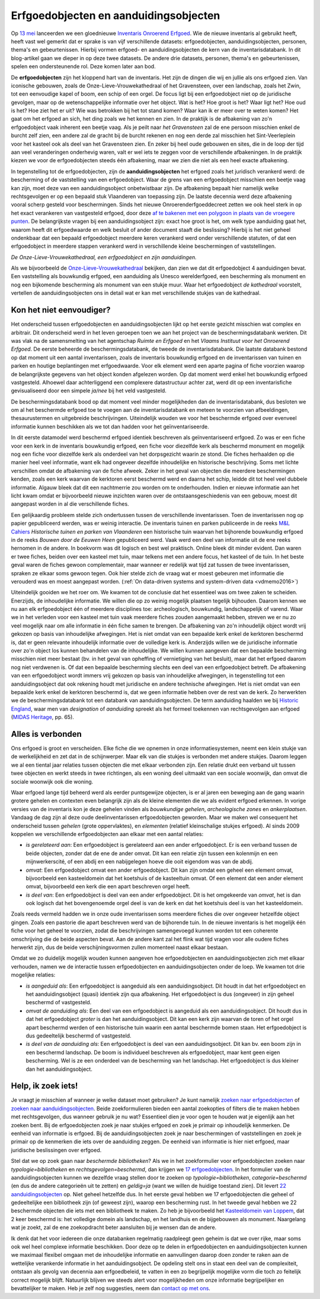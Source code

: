 .. post:: 2019-06-18
   :category: inventory
   :tags: inventaris, erfgoedobjecten, aanduidingsobjecten
   :author: Koen Van Daele
   :language: nl

Erfgoedobjecten en aanduidingsobjecten
======================================

Op `13 mei <https://www.onroerenderfgoed.be/nieuws/inventaris-onroerend-erfgoed-vernieuwd>`_
lanceerden we een gloednieuwe `Inventaris Onroerend Erfgoed <https://inventaris.onroerenderfgoed.be>`_.
Wie de nieuwe inventaris al gebruikt heeft, heeft vast wel gemerkt dat er
sprake is van vijf verschillende datasets: erfgoedobjecten,
aanduidingsobjecten, personen, thema's en gebeurtenissen. Hierbij vormen
erfgoed- en aanduidingsobjecten de kern van de inventarisdatabank. In dit
blog-artikel gaan we dieper in op deze twee datasets. De andere
drie datasets, personen, thema's en gebeurtenissen, spelen een ondersteunende
rol. Deze komen later aan bod.

De **erfgoedobjecten** zijn het kloppend hart van de inventaris. Het zijn de
dingen die wij en jullie als ons erfgoed zien. Van iconische gebouwen, zoals de
Onze-Lieve-Vrouwekathedraal of het Gravensteen, over een landschap, zoals het
Zwin, tot een eenvoudige kapel of boom, een schip of een orgel. De focus
ligt bij een erfgoedobject niet op de juridische gevolgen, maar op de wetenschappelijke 
informatie over het object. Wat is het? Hoe groot is het? Waar ligt het? 
Hoe oud is het? Hoe ziet het er uit? Wie was betrokken bij het tot stand komen? Waar kan ik er meer
over te weten komen? Het gaat om het erfgoed an sich, het ding zoals we het
kennen en zien. In de praktijk is de afbakening van zo'n erfgoedobject vaak
inherent een beetje vaag. Als je peilt naar `het Gravensteen` zal de ene
persoon misschien enkel de burcht zelf zien, een andere zal de gracht bij de
burcht rekenen en nog een derde zal misschien het Sint-Veerleplein voor het
kasteel ook als deel van het Gravensteen zien. En zeker bij heel oude gebouwen
en sites, die in de loop der tijd aan veel veranderingen onderhevig waren,
valt er wel iets te zeggen voor de verschillende afbakeningen. In de praktijk
kiezen we voor de erfgoedobjecten steeds één afbakening, maar we zien die 
niet als een heel exacte afbakening.

In tegenstelling tot de erfgoedobjecten, zijn de **aanduidingsobjecten** het
erfgoed zoals het juridisch verankerd werd: de bescherming of de vaststelling
van een erfgoedobject. Waar de grens van een erfgoedobject misschien een beetje
vaag kan zijn, moet deze van een aanduidingsobject onbetwistbaar zijn. De afbakening 
bepaalt hier namelijk welke rechtsgevolgen er op een bepaald stuk Vlaanderen van 
toepassing zijn. De laatste decennia werd deze afbakening vooral scherp gesteld voor beschermingen.
Sinds het nieuwe Onroerenderfgoeddecreet zetten we ook heel sterk in op het
exact verankeren van vastgesteld erfgoed, door deze `af te bakenen met een
polygoon in plaats van de vroegere punten
<https://www.onroerenderfgoed.be/nieuws/update-datalagen-onroerend-erfgoed-1>`_.
De belangrijkste vragen bij een
aanduidingsobject zijn: exact hoe groot is het, om welk type aanduiding gaat
het, waarom heeft dit erfgoedwaarde en welk besluit of ander document staaft 
die beslissing? Hierbij is het niet geheel ondenkbaar dat een bepaald erfgoedobject 
meerdere keren verankerd werd onder verschillende statuten, of dat een erfgoedobject in
meerdere stappen verankerd werd in verschillende kleine beschermingen of
vaststellingen.

.. image:: erfgoedobject_olv_kathedraal.png

*De Onze-Lieve-Vrouwekathedraal, een erfgoedobject en zijn aanduidingen.*

Als we bijvoorbeeld de `Onze-Lieve-Vrouwekathedraal <https://inventaris.onroerenderfgoed.be/erfgoedobjecten/4092>`_
bekijken, dan zien we dat dit erfgoedobject 4 aanduidingen bevat. Een vaststelling als
bouwkundig erfgoed, een aanduiding als Unesco werelderfgoed, een bescherming als
monument en nog een bijkomende bescherming als monument van een stukje muur.
Waar het erfgoedobject `de kathedraal` voorstelt, vertellen de
aanduidingsobjecten ons in detail wat er kan met verschillende
stukjes van de kathedraal.

Kon het niet eenvoudiger?
-------------------------

Het onderscheid tussen erfgoedobjecten en aanduidingsobjecten lijkt op het
eerste gezicht misschien wat complex en arbitrair. Dit onderscheid werd in het
leven geroepen toen we aan het project van de beschermingsdatabank werkten. Dit
was vlak na de samensmelting van het agentschap `Ruimte en Erfgoed` en het
`Vlaams Instituut voor het Onroerend Erfgoed`. De eerste beheerde de
beschermingsdatabank, de tweede de inventarisdatabank. Die laatste databank
bestond op dat moment uit een aantal inventarissen, zoals de inventaris bouwkundig erfgoed 
en de inventarissen van tuinen en parken en houtige beplantingen met 
erfgoedwaarde. Voor elk element werd een aparte pagina of fiche voorzien waarop
de belangrijkste gegevens van het object konden afgelezen worden. Op dat 
moment werd enkel het bouwkundig erfgoed vastgesteld. Alhoewel daar
achterliggend een complexere datastructuur achter zat, werd dit op een
inventarisfiche gevisualiseerd door een simpele `ja/nee` bij het veld
vastgesteld.

De beschermingsdatabank bood op dat moment veel minder
mogelijkheden dan de inventarisdatabank, dus besloten we om al het
beschermde erfgoed toe te voegen aan de inventarisdatabank en meteen te
voorzien van afbeeldingen, thesaurustermen en uitgebreide beschrijvingen.
Uiteindelijk wouden we voor het beschermde erfgoed over evenveel informatie
kunnen beschikken als we tot dan hadden voor het geïnventariseerde.

In dit eerste datamodel werd beschermd erfgoed identiek beschreven als geïnventariseerd
erfgoed. Zo was er een fiche voor een kerk in de inventaris bouwkundig erfgoed,
een fiche voor diezelfde kerk als beschermd monument en mogelijk nog een fiche
voor diezelfde kerk als onderdeel van het dorpsgezicht waarin ze stond. Die
fiches herhaalden op die manier heel veel informatie, want elk had ongeveer
dezelfde inhoudelijke en historische beschrijving. Soms met lichte verschillen
omdat de afbakening van de fiche afweek. Zeker in het geval van objecten die
meerdere beschermingen kenden, zoals een kerk waarvan de kerktoren eerst beschermd
werd en daarna het schip, leidde dit tot heel veel dubbele informatie. Algauw 
bleek dat dit een nachtmerrie zou worden om te onderhouden. Indien er nieuwe 
informatie aan het licht kwam omdat er bijvoorbeeld nieuwe inzichten waren over de
ontstaansgeschiedenis van een gebouw, moest dit aangepast worden in al die
verschillende fiches.

Een gelijkaardig probleem stelde zich ondertussen tussen de verschillende
inventarissen. Toen de inventarissen nog op papier gepubliceerd werden, was er
weinig interactie. De inventaris tuinen en parken publiceerde in de reeks `M&L
Cahiers <https://oar.onroerenderfgoed.be/reeks/MENC>`_ `Historische tuinen en
parken van Vlaanderen` een historische tuin waarvan het bijhorende bouwkundig 
erfgoed in de reeks `Bouwen door de Eeuwen Heen` gepubliceerd werd. Vaak werd 
een deel van informatie uit de ene reeks hernomen in de andere. In boekvorm was 
dit logisch en best wel praktisch. Online bleek dit minder evident. Dan waren er 
twee fiches, beiden over een kasteel met tuin, maar telkens met een andere focus, 
het kasteel of de tuin. In het beste geval waren de fiches gewoon complementair,
maar wanneer er redelijk wat tijd zat tussen de twee inventarissen, spraken ze
elkaar soms gewoon tegen. Ook hier stelde zich de vraag wat er moest gebeuren
met informatie die verouderd was en moest aangepast worden. (:ref:`On data-driven systems
and system-driven data <vdmemo2016>`)

Uiteindelijk gooiden we het roer om. We kwamen tot de conclusie dat het
essentieel was om twee zaken te scheiden. Enerzijds, de inhoudelijke
informatie. We willen die op zo weinig mogelijk plaatsen tegelijk bijhouden.
Daarom kennen we nu aan elk erfgoedobject één of meerdere disciplines toe:
archeologisch, bouwkundig, landschappelijk of varend. Waar we in het verleden
voor een kasteel met tuin vaak meerdere fiches zouden aangemaakt hebben,
streven we er nu zo veel mogelijk naar om alle informatie in één fiche samen te
brengen. De afbakening van zo'n inhoudelijk object wordt vrij gekozen op basis
van inhoudelijke afwegingen. Het is niet omdat van een bepaalde kerk enkel de kerktoren
beschermd is, dat er geen relevante inhoudelijk informatie over de volledige
kerk is. Anderzijds willen we de juridische informatie over zo'n object
los kunnen behandelen van de inhoudelijke. We willen kunnen aangeven dat een bepaalde bescherming
misschien niet meer bestaat (bv. in het geval van opheffing of vernietiging 
van het besluit), maar dat het erfgoed daarom nog niet verdwenen is. Of dat een
bepaalde bescherming slechts een deel van een erfgoedobject betreft. De
afbakening van een erfgoedobject wordt immers vrij gekozen op basis van
inhoudelijke afwegingen, in tegenstelling tot een aanduidingsobject dat ook
rekening houdt met juridische en andere technische afwegingen. Het is niet
omdat van een bepaalde kerk enkel de kerktoren beschermd is, dat we geen
informatie hebben over de rest van de kerk. Zo herwerkten we de
beschermingsdatabank tot een databank van aanduidingsobjecten. De
term aanduiding haalden we bij `Historic England
<https://historicengland.org.uk/>`_, waar men van `designation`
of `aanduiding` spreekt als het formeel toekennen van rechtsgevolgen aan
erfgoed (`MIDAS Heritage
<https://historicengland.org.uk/images-books/publications/midas-heritage>`_,
pp. 65).

Alles is verbonden
------------------

Ons erfgoed is groot en verscheiden. Elke fiche die we opnemen in onze
informatiesystemen, neemt een klein stukje van de werkelijkheid en zet dat in
de schijnwerper. Maar elk van die stukjes is verbonden met andere stukjes.
Daarom leggen we al een tiental jaar relaties tussen objecten die met elkaar
verbonden zijn. Een relatie drukt een verband uit tussen twee objecten en werkt
steeds in twee richtingen, als een woning deel uitmaakt van een sociale
woonwijk, dan omvat die sociale woonwijk ook die woning.

Waar erfgoed lange tijd beheerd werd als eerder puntsgewijze objecten, is er al
jaren een beweging aan de gang waarin grotere gehelen en contexten even
belangrijk zijn als de kleine elementen die we als evident erfgoed erkennen. In
vorige versies van de inventaris kon je deze gehelen vinden als `bouwkundige
gehelen`, `archeologische zones` en `ankerplaatsen`. Vandaag de dag zijn al
deze oude deelinventarissen erfgoedobjecten geworden. Maar we maken wel
consequent het onderscheid tussen `gehelen` (grote oppervlaktes), en
`elementen` (relatief kleinschalige stukjes erfgoed). Al sinds
2009 koppelen we verschillende erfgoedobjecten aan elkaar met een aantal
relaties:

* *is gerelateerd aan*: Een erfgoedobject is gerelateerd aan een ander
  erfgoedobject. Er is een verband tussen de beide objecten, zonder dat de ene de
  ander omvat. Dit kan een relatie zijn tussen een kolenmijn en een
  mijnwerkerscité, of een abdij en een nabijgelegen hoeve die ooit eigendom was
  van de abdij.
* *omvat*: Een erfgoedobject omvat een ander erfgoedobject. Dit kan zijn omdat
  een geheel een element omvat, bijvoorbeeld een kasteeldomein dat 
  het koetshuis of de kasteeltuin omvat. Of een element dat een ander element
  omvat, bijvoorbeeld een kerk die een apart beschreven orgel heeft.
* *is deel van*: Een erfgoedobject is deel van een ander erfgoedobject. Dit is
  het omgekeerde van `omvat`, het is dan ook logisch dat het bovengenoemde
  orgel deel is van de kerk en dat het koetshuis deel is van het kasteeldomein.

Zoals reeds vermeld hadden we in onze oude inventarissen soms meerdere fiches
die over ongeveer hetzelfde object gingen. Zoals een pastorie die apart
beschreven werd van de bijhorende tuin. In de nieuwe inventaris is het mogelijk
één fiche voor het geheel te voorzien, zodat die beschrijvingen samengevoegd
kunnen worden tot een coherente omschrijving die de beide
aspecten bevat. Aan de andere kant zal het flink wat tijd vragen voor alle
oudere fiches herwerkt zijn, dus de beide verschijningsvormen zullen momenteel
naast elkaar bestaan.

Omdat we zo duidelijk mogelijk wouden kunnen aangeven hoe erfgoedobjecten en
aanduidingsobjecten zich met elkaar verhouden, namen we de interactie tussen 
erfgoedobjecten en aanduidingsobjecten onder de loep. We kwamen tot drie 
mogelijke relaties:

* *is aangeduid als*: Een erfgoedobject is aangeduid als een 
  aanduidingsobject. Dit houdt in dat het erfgoedobject en het
  aanduidingsobject (quasi) identiek zijn qua afbakening. Het erfgoedobject is
  dus (ongeveer) in zijn geheel beschermd of vastgesteld.
* *omvat de aanduiding als*: Een deel van een erfgoedobject is
  aangeduid als een aanduidingsobject. Dit houdt dus in dat het
  erfgoedobject *groter* is dan het aanduidingsobject. Dit kan een kerk zijn
  waarvan de toren of het orgel apart beschermd werden of een historische tuin
  waarin een aantal beschermde bomen staan. Het erfgoedobject is dus
  gedeeltelijk beschermd of vastgesteld.
* *is deel van de aanduiding als*: Een erfgoedobject is deel van een
  aanduidingsobject. Dit kan bv. een boom zijn in een beschermd landschap. De
  boom is individueel beschreven als erfgoedobject, maar kent geen eigen
  bescherming. Wel is ze een onderdeel van de bescherming van het landschap.
  Het erfgoedobject is dus kleiner dan het aanduidingsobject.


Help, ik zoek iets!
-------------------

Je vraagt je misschien af wanneer je welke dataset moet gebruiken? Je kunt namelijk
`zoeken naar erfgoedobjecten
<http://inventaris.onroerenderfgoed.be/erfgoedobjecten/zoeken>`_ of `zoeken
naar aanduidingsobjecten
<https://inventaris.onroerenderfgoed.be/aanduidingsobjecten>`_. Beide
zoekformulieren bieden een aantal zoekopties of filters die te maken hebben
met rechtsgevolgen, dus wanneer gebruik je nu wat? Essentieel dien je voor ogen
te houden wat je eigenlijk aan het zoeken bent. Bij de erfgoedobjecten zoek je
naar stukjes erfgoed en zoek je primair op inhoudelijk kenmerken. De eenheid
van informatie is erfgoed. Bij de
aanduidingsobjecten zoek je naar beschermingen of vaststellingen en zoek je
primair op de kenmerken die iets over de aanduiding zeggen. De eenheid van
informatie is hier niet erfgoed, maar juridische beslissingen over erfgoed.

Stel dat we op zoek gaan naar `beschermde bibliotheken`? Als we in het
zoekformulier voor erfgoedobjecten zoeken naar `typologie=bibliotheken` en
`rechtsgevolgen=beschermd`, dan krijgen we `17 erfgoedobjecten
<https://inventaris.onroerenderfgoed.be/erfgoedobjecten?typologie=bibliotheken&rechtsgevolgen=beschermd>`_. 
In het formulier van de aanduidingsobjecten kunnen we dezelfde vraag stellen
door te zoeken op `typologie=bibliotheken`, `categorie=beschermd` (en dus de
andere categorieën uit te zetten) en `geldig=ja` (want we willen de huidige
toestand zien). Dit levert `22 aanduidingsobjecten
<https://inventaris.onroerenderfgoed.be/aanduidingsobjecten?typologie=bibliotheken&categorie=beschermingen&geldig=true>`_
op. Niet geheel hetzelfde dus. In het eerste geval hebben we 17 erfgoedobjecten
die geheel of gedeeltelijke een bibliotheek zijn (of geweest zijn), waarop een
bescherming rust. In het tweede geval hebben we 22 beschermde
objecten die iets met een bibliotheek te maken. Zo heb je bijvoorbeeld het
`Kasteeldomein van Loppem
<https://inventaris.onroerenderfgoed.be/erfgoedobjecten/209986>`_, dat 2 keer
beschermd is: het volledige domein als landschap, en het landhuis en de
bijgebouwen als monument. Naargelang wat je zoekt, zal de ene zoekopdracht
beter aansluiten bij je wensen dan de andere. 

Ik denk dat het voor iedereen die onze databanken regelmatig raadpleegt geen
geheim is dat we over rijke, maar soms ook wel heel complexe informatie
beschikken. Door deze op te delen in erfgoedobjecten en aanduidingsobjecten
kunnen we maximaal flexibel omgaan met de inhoudelijke informatie en
aanvullingen daarop doen zonder te raken aan de wettelijke verankerde
informatie in het aanduidingsobject. De opdeling stelt ons in staat een deel
van de complexiteit, ontstaan als gevolg van decennia aan erfgoedbeleid, 
te vatten in een zo begrijpelijk mogelijke vorm die toch zo feitelijk correct
mogelijk blijft. Natuurlijk blijven we steeds alert voor
mogelijkheden om onze informatie begrijpelijker en bevattelijker te maken. Heb 
je zelf nog suggesties, neem dan `contact op met ons <ict@onroerenderfgoed.be>`_.
